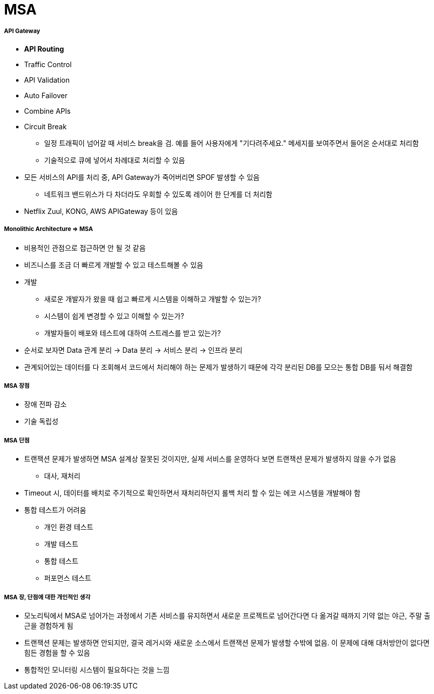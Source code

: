 = MSA

===== API Gateway
* *API Routing*
* Traffic Control
* API Validation
* Auto Failover
* Combine APIs
* Circuit Break
** 일정 트래픽이 넘어갈 때 서비스 break을 검. 예를 들어 사용자에게 "기다려주세요." 메세지를 보여주면서 들어온 순서대로 처리함
** 기술적으로 큐에 넣어서 차례대로 처리할 수 있음
* 모든 서비스의 API를 처리 중, API Gateway가 죽어버리면 SPOF 발생할 수 있음
** 네트워크 밴드위스가 다 차더라도 우회할 수 있도록 레이어 한 단계를 더 처리함
* Netflix Zuul, KONG, AWS APIGateway 등이 있음

===== Monolithic Architecture => MSA
* 비용적인 관점으로 접근하면 안 될 것 같음
* 비즈니스를 조금 더 빠르게 개발할 수 있고 테스트해볼 수 있음
* 개발
** 새로운 개발자가 왔을 때 쉽고 빠르게 시스템을 이해하고 개발할 수 있는가?
** 시스템이 쉽게 변경할 수 있고 이해할 수 있는가?
** 개발자들이 배포와 테스트에 대하여 스트레스를 받고 있는가?
* 순서로 보자면 Data 관계 분리 -> Data 분리 -> 서비스 분리 -> 인프라 분리
* 관계되어있는 데이터를 다 조회해서 코드에서 처리해야 하는 문제가 발생하기 때문에 각각 분리된 DB를 모으는 통합 DB를 둬서 해결함

===== MSA 장점
* 장애 전파 감소
* 기술 독립성

===== MSA 단점
* 트랜잭션 문제가 발생하면 MSA 설계상 잘못된 것이지만, 실제 서비스를 운영하다 보면 트랜잭션 문제가 발생하지 않을 수가 없음
** 대사, 재처리
* Timeout 시, 데이터를 배치로 주기적으로 확인하면서 재처리하던지 롤백 처리 할 수 있는 에코 시스템을 개발해야 함
* 통합 테스트가 어려움
** 개인 환경 테스트
** 개발 테스트
** 통합 테스트
** 퍼포먼스 테스트

===== MSA 장, 단점에 대한 개인적인 생각
* 모노리틱에서 MSA로 넘어가는 과정에서 기존 서비스를 유지하면서 새로운 프로젝트로 넘어간다면 다 옮겨갈 때까지 기약 없는 야근, 주말 출근을 경험하게 됨
* 트랜잭션 문제는 발생하면 안되지만, 결국 레거시와 새로운 소스에서 트랜잭션 문제가 발생할 수밖에 없음. 이 문제에 대해 대처방안이 없다면 힘든 경험을 할 수 있음
* 통합적인 모니터링 시스템이 필요하다는 것을 느낌
